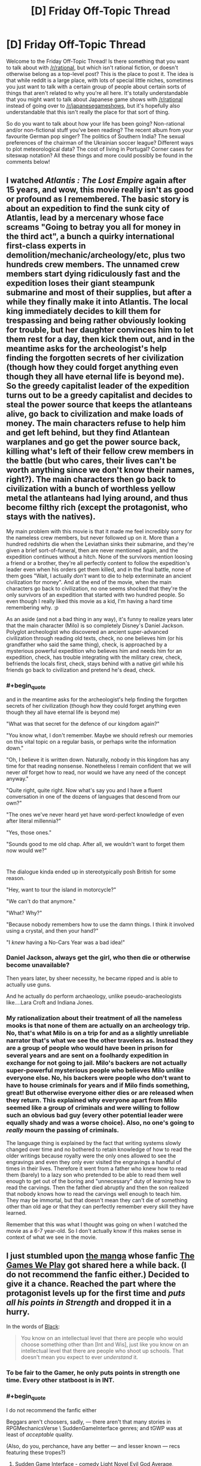 #+TITLE: [D] Friday Off-Topic Thread

* [D] Friday Off-Topic Thread
:PROPERTIES:
:Author: AutoModerator
:Score: 20
:DateUnix: 1469804684.0
:END:
Welcome to the Friday Off-Topic Thread! Is there something that you want to talk about with [[/r/rational]], but which isn't rational fiction, or doesn't otherwise belong as a top-level post? This is the place to post it. The idea is that while reddit is a large place, with lots of special little niches, sometimes you just want to talk with a certain group of people about certain sorts of things that aren't related to why you're all here. It's totally understandable that you might want to talk about Japanese game shows with [[/r/rational]] instead of going over to [[/r/japanesegameshows]], but it's hopefully also understandable that this isn't really the place for that sort of thing.

So do you want to talk about how your life has been going? Non-rational and/or non-fictional stuff you've been reading? The recent album from your favourite German pop singer? The politics of Southern India? The sexual preferences of the chairman of the Ukrainian soccer league? Different ways to plot meteorological data? The cost of living in Portugal? Corner cases for siteswap notation? All these things and more could possibly be found in the comments below!


** I watched /Atlantis : The Lost Empire/ again after 15 years, and wow, this movie really isn't as good or profound as I remembered. The basic story is about an expedition to find the sunk city of Atlantis, lead by a mercenary whose face screams "Going to betray you all for money in the third act", a bunch a quirky international first-class experts in demolition/mechanic/archeology/etc, plus two hundreds crew members. The unnamed crew members start dying ridiculously fast and the expedition loses their giant steampunk submarine and most of their supplies, but after a while they finally make it into Atlantis. The local king immediately decides to kill them for trespassing and being rather obviously looking for trouble, but her daughter convinces him to let them rest for a day, then kick them out, and in the meantime asks for the archeologist's help finding the forgotten secrets of her civilization (though how they could forget anything even though they all have eternal life is beyond me). So the greedy capitalist leader of the expedition turns out to be a greedy capitalist and decides to steal the power source that keeps the atlanteans alive, go back to civilization and make loads of money. The main characters refuse to help him and get left behind, but they find Atlantean warplanes and go get the power source back, killing what's left of their fellow crew members in the battle (but who cares, their lives can't be worth anything since we don't know their names, right?). The main characters then go back to civilization with a bunch of worthless yellow metal the atlanteans had lying around, and thus become filthy rich (except the protagonist, who stays with the natives).

My main problem with this movie is that it made me feel incredibly sorry for the nameless crew members, but never followed up on it. More than a hundred redshirts die when the Leviathan sinks their submarine, and they're given a brief sort-of-funeral, then are never mentioned again, and the expedition continues without a hitch. None of the survivors mention loosing a friend or a brother, they're all perfectly content to follow the expedition's leader even when his orders get them killed, and in the final battle, none of them goes "Wait, I actually /don't/ want to die to help exterminate an ancient civilization for money". And at the end of the movie, when the main characters go back to civilization, no one seems shocked that they're the only survivors of an expedition that started with two hundred people. So even though I really liked this movie as a kid, I'm having a hard time remembering why. :p

As an aside (and not a bad thing in any way), it's funny to realize years later that the main character (Milo) is so completely Disney's Daniel Jackson. Polyglot archeologist who discovered an ancient super-advanced civilization through reading old texts, check, no one believes him (or his grandfather who said the same thing), check, is approached by a mysterious powerful expedition who believes him and needs him for an expedition, check, has trouble integrating with the military crew, check, befriends the locals first, check, stays behind with a native girl while his friends go back to civilization and pretend he's dead, check.
:PROPERTIES:
:Author: CouteauBleu
:Score: 21
:DateUnix: 1469806226.0
:END:

*** #+begin_quote
  and in the meantime asks for the archeologist's help finding the forgotten secrets of her civilization (though how they could forget anything even though they all have eternal life is beyond me)
#+end_quote

"What was that secret for the defence of our kingdom again?"

"You know what, I don't remember. Maybe we should refresh our memories on this vital topic on a regular basis, or perhaps write the information down."

"Oh, I believe it is written down. Naturally, nobody in this kingdom has any time for that reading nonsense. Nonetheless I remain confident that we will never /all/ forget how to read, nor would we have any need of the concept anyway."

"Quite right, quite right. Now what's say you and I have a fluent conversation in one of the dozens of languages that descend from our own?"

"The ones we've never heard yet have word-perfect knowledge of even after literal millennia?"

"Yes, those ones."

"Sounds good to me old chap. After all, we wouldn't want to forget them now would we?"

* 
  :PROPERTIES:
  :CUSTOM_ID: section
  :END:
The dialogue kinda ended up in stereotypically posh British for some reason.
:PROPERTIES:
:Author: ZeroNihilist
:Score: 18
:DateUnix: 1469820193.0
:END:

**** "Hey, want to tour the island in motorcycle?"

"We can't do that anymore."

"What? Why?"

"Because nobody remembers how to use the damn things. I think it involved using a crystal, and then your hand?"

"I /knew/ having a No-Cars Year was a bad idea!"
:PROPERTIES:
:Author: CouteauBleu
:Score: 12
:DateUnix: 1469823610.0
:END:


*** Daniel Jackson, always get the girl, who then die or otherwise become unavailable?

Then years later, by sheer necessity, he became ripped and is able to actually use guns.

And he actually do perform archaeology, unlike pseudo-aracheologists like....Lara Croft and Indiana Jones.
:PROPERTIES:
:Author: hackerkiba
:Score: 12
:DateUnix: 1469809573.0
:END:


*** My rationalization about their treatment of all the nameless mooks is that none of them are actually on an archeology trip. No, that's what Milo is on a trip for and as a slightly unreliable narrator that's what we see the other travelers as. Instead they are a group of people who would have been in prison for several years and are sent on a foolhardy expedition in exchange for not going to jail. Milo's backers are not actually super-powerful mysterious people who believes Milo unlike everyone else. No, his backers were people who don't want to have to house criminals for years and if Milo finds something, great! But otherwise everyone either dies or are released when they return. This explained why everyone apart from Milo seemed like a group of criminals and were willing to follow such an obvious bad guy (every other potential leader were equally shady and was a worse choice). Also, no one's going to /really/ mourn the passing of criminals.

The language thing is explained by the fact that writing systems slowly changed over time and no bothered to retain knowledge of how to read the older writings because royalty were the only ones allowed to see the engravings and even they only ever visited the engravings a handful of times in their lives. Therefore it went from a father who knew how to read them (barely) to a lazy son who pretended to be able to read them well enough to get out of the boring and "unnecessary" duty of learning how to read the carvings. Then the father died abruptly and then the son realized that nobody knows how to read the carvings well enough to teach him. They may be immortal, but that doesn't mean they can't die of something other than old age or that they can perfectly remember every skill they have learned.

Remember that this was what I thought was going on when I watched the movie as a 6-7 year-old. So I don't actually know if this makes sense in context of what we see in the movie.
:PROPERTIES:
:Author: xamueljones
:Score: 5
:DateUnix: 1469889867.0
:END:


** I just stumbled upon [[http://kissmanga.com/Manga/The-Gamer/Vol-001-Ch-001-Read-Online?id=174343][the manga]] whose fanfic [[http://rationalreads.com/?#/works/104][The Games We Play]] got shared here a while back. (I do not recommend the fanfic either.) Decided to give it a chance. Reached the part where the protagonist levels up for the first time and /puts all his points in Strength/ and dropped it in a hurry.

In the words of [[http://slatestarcodex.com/2015/06/02/and-i-show-you-how-deep-the-rabbit-hole-goes/][Black]]:

#+begin_quote
  You know on an intellectual level that there are people who would choose something other than [Int and Wis], just like you know on an intellectual level that there are people who shoot up schools. That doesn't mean you expect to ever /understand/ it.
#+end_quote
:PROPERTIES:
:Author: Roxolan
:Score: 15
:DateUnix: 1469808230.0
:END:

*** To be fair to the Gamer, he only puts points in strength one time. Every other statboost is in INT.
:PROPERTIES:
:Author: legendofdrag
:Score: 16
:DateUnix: 1469809607.0
:END:


*** #+begin_quote
  I do not recommend the fanfic either
#+end_quote

Beggars aren't choosers, sadly, --- there aren't that many stories in RPGMechanicsVerse \ SuddenGameInterface genres; and tGWP was at least of /acceptable/ quality.

(Also, do you, perchance, have any better --- and lesser known --- recs featuring these tropes?)
:PROPERTIES:
:Author: OutOfNiceUsernames
:Score: 7
:DateUnix: 1469809306.0
:END:

**** Sudden Game Interface - comedy Light Novel Evil God Average, [[https://oniichanyamete.wordpress.com/index/evil-god-average/][translation here]], is pretty good. It's not at all serious, and if you try to take it seriously and expect rationality out of anyone you will not find it enjoyable, but it's still a short fun ride.
:PROPERTIES:
:Author: Escapement
:Score: 3
:DateUnix: 1469883640.0
:END:


**** I remember [[https://www.fanfiction.net/s/8096183/1/Harry-Potter-and-the-Natural-20][Harry Potter and the Natural 20]] being decent.
:PROPERTIES:
:Author: b_sen
:Score: 3
:DateUnix: 1469943942.0
:END:


**** I am also a fan of the genre, have some links.

[[https://forums.spacebattles.com/threads/ready-player-one-worm-the-gamer.331675/]] - low quality

[[https://forums.spacebattles.com/threads/shinobi-the-rpg-naruto-si.380860/]] - high quality

[[https://forums.spacebattles.com/threads/its-all-just-a-game-battletech-si.406971/]] - just started, low-medium quality

[[https://forums.spacebattles.com/threads/warlord-worm-alt-power-gamer-elements.397738/]] - medium quality

[[https://forums.spacebattles.com/threads/gaming-the-force-star-wars-gamer-si-oc.396951/]] - medium quality, sociopath SI, dead

[[https://forums.spacebattles.com/threads/aberration-worm-d-d.369992/page-191#post-22815177]] - high quality, D&D

[[https://www.fanfiction.net/s/4823029/1/Naruto-Game-of-the-Year-Edition]]

[[https://www.fanfiction.net/s/10574684/1/Naruto-The-Gamer-Files]] - medium quality, dead
:PROPERTIES:
:Author: FuguofAnotherWorld
:Score: 5
:DateUnix: 1469892934.0
:END:

***** Woah, that's quite the motherload! And mostly new too --- the only one I've already been through was Naruto:GotYE (which seemed like a crackfic to me). Thanks for the fresh supplies.
:PROPERTIES:
:Author: OutOfNiceUsernames
:Score: 2
:DateUnix: 1469903475.0
:END:


**** And preferably the kind that are either still being worked on or at least weren't dropped 3 chapters in as so many seem to be.
:PROPERTIES:
:Author: Cariyaga
:Score: 2
:DateUnix: 1469809728.0
:END:


**** It's not really "rational" at all, but I enjoyed the hell out of [[https://smile.amazon.com/Wrong-Pick-Girls-Dungeon-Vol/dp/0316339156/ref=sr_1_1?ie=UTF8&qid=1469835435&sr=8-1&keywords=danmachi][DanMachi]]. Very fun power fantasy Light Novel in an RPGMechanicsVerse. Was also adapted into an anime. I can send you the EPUBs if you have any interest.
:PROPERTIES:
:Author: Cuz_Im_TFK
:Score: 2
:DateUnix: 1469835669.0
:END:


**** [[http://kissmanga.com/Manga/Re-Monster][Re:Monster]] - what little of it there is - is not awful. Much wish-fulfillment power creep though, which is a problem plaguing this genre. [content warning: torture, cannibalism, off-screen rape, gender stereotypes.]

Sorry, "not awful" is the best I can do.
:PROPERTIES:
:Author: Roxolan
:Score: 1
:DateUnix: 1469810489.0
:END:


*** /Cough/. I don't remember him leveling up strength. Oh I'm sure he did once... he's just been pouring just about every point into Int ever since. Not that it actually seems to have made him much smarter. Int and Wis in video-games are just magic stats after all.

Besides, there's nothing you can't solve with BRUTE STRENGTH.
:PROPERTIES:
:Author: gabbalis
:Score: 7
:DateUnix: 1469809438.0
:END:

**** Wis is kinda hard to portray to be honest. Wisdom is basically making the right choices from the multiple options you are presented.
:PROPERTIES:
:Author: hackerkiba
:Score: 3
:DateUnix: 1469809853.0
:END:

***** In Ryuugi's "The Games We Play" Jaune primarily levels wis.

In "The Gamer" Han Jee-Han primarily levels int.

They both have trouble depicting increased intelligence, but again, I'm not certain what Int is even supposed to mean in The Gamer. It legitimately barely seems to be more than a magic stat, at least for Jee-Han. I mean I guess it's fine if Jee-Han isn't /supposed/ to get smarter with int boosts.
:PROPERTIES:
:Author: gabbalis
:Score: 8
:DateUnix: 1469810272.0
:END:

****** Int gain is a somewhat nebulous concept anyway. What would it mean for you to be smarter without actually knowing more? Increased working memory, greater ability to recognise cognitive biases that you already know, or perhaps simply the speed of your mental processes?

Stories that feature characters getting smarter usually take the Sherlock approach---they gain the ability to perform magical abductive reasoning (I wanted to just write "abductions", but that meaning of the word is decidedly less common) and an eidetic memory, even of things they saw /before/ the int upgrade (and, most often, never explicitly saw at all).

Actually modelling somebody's thought process and what they would get stuck on is really hard. We're poor predictors of our own future behaviour, let alone a stranger's.

One part that frustrated me about The Games We Play was that Jaune levelled int and wis so high that he effectively became psychic. That's not to mention his absurd perceptive abilities, which just kept getting closer and closer to omniscience unless the plot required him to not notice something. So Ryuugi mostly skipped illustrating his thought process and just outright handed down declarations of truth from on high.

Honestly though the thing that most frustrated me was the writing. Usually a few times per chapter he'd use the same conspicuous phrase or word in proximity. And the chapters which seemingly existed just to show off how badass the characters were ("It's apparently a tradition for large groups of ninja wizards to cause wanton destruction in a battle at funerals, so let's do that."), especially when those characters added almost nothing to the larger plot.

[[#s][Spoiler:]]

Oh and why, whenever Jaune levels more than once, does it say "Your level has increased by one!" multiple times? Why not "Your level has increased by 7" or at least don't specify "by one".

Eh, I could gripe about this story for a long time. It needs a brutal edit before I'd recommend it.
:PROPERTIES:
:Author: ZeroNihilist
:Score: 4
:DateUnix: 1469821728.0
:END:

******* Daily update of one thousand words breakneck speed tend to do that to a story, I guess.

It was good at getting Ryuugi to complete a story, if nothing else.
:PROPERTIES:
:Author: hackerkiba
:Score: 6
:DateUnix: 1469828281.0
:END:


******* #+begin_quote
  Oh and why, whenever Jaune levels more than once, does it say "Your level has increased by one!" multiple times? Why not "Your level has increased by 7" or at least don't specify "by one".
#+end_quote

That's actually a reference to how at least some (MMO)RPGs work. The default scripted response is to inform the player whenever they manage to push [[http://imgur.com/a/amnkG][the ever-so-slowly crawling]]^{1} experience bar over the edge and get a Level Up, so if you manage to kill mobs [[http://imgur.com/a/9SU78][that are significantly stronger]] than your player character, it's possible^{2} you'll insta-jump through several levels at once.

So players get classically conditioned to salivate at those delicious multiple Level Up notification lines,^{3} written in that sexy status message font and colour.

--------------

^{1} “/[[http://gamedevelopment.tutsplus.com/articles/numbers-getting-bigger-the-design-and-math-of-incremental-games--cms-24023][Numbers Getting Bigger: The Design and Math of Incremental Games]]/”

^{2} depending on the game --- for instance in Lineage a too-large level gap between your PC and the mob, even if it was in favour of the mob, [[https://l2wiki.com/Battle#1._Target][would penalize your exp and loot rates.]]

^{3} especially in games with [[http://wiki.infinitymu.net/index.php?title=Level_Reset][Soft Reset]]
:PROPERTIES:
:Author: OutOfNiceUsernames
:Score: 3
:DateUnix: 1469906438.0
:END:


**** [[http://imgur.com/a/oLs9s][From chapter 1]]. Good to know he mends his ways.
:PROPERTIES:
:Author: Roxolan
:Score: 2
:DateUnix: 1469810123.0
:END:


*** Agreed on The Games We Play. It's pretty slow-paced, but the real problem is that Jaune is completely out of character, even considering the INT and WIS boosts. Which is fine IMO when, like in HPMOR, the character getting replaced is boring, but I felt like the new Jaune in this fic was less interesting. I prefer Ryuugi's Prytaneum, where Percy Jackson retains his most important character traits.
:PROPERTIES:
:Author: Timewinders
:Score: 3
:DateUnix: 1469818806.0
:END:


*** Power creep became apathy for me, so I dropped the TGWP for that reason.
:PROPERTIES:
:Author: hackerkiba
:Score: 1
:DateUnix: 1469809466.0
:END:


** I have collected some information about the [[http://orangemind.io/post/rick-and-morty-writers-room][writing process on Rick and Morty]], I think you guys will find it interesting. Also I have just launched a [[http://blog.digitalmind.io][blog]] about AI and Deep Learning, I think you will find it interesting as well. I'm actively learning about the subject, and I'm planning to post everything I know.

Also, can somebody recommend some good rational urban fantasy?
:PROPERTIES:
:Author: raymestalez
:Score: 6
:DateUnix: 1469812074.0
:END:

*** [deleted]
:PROPERTIES:
:Score: 14
:DateUnix: 1469818434.0
:END:

**** Thanks a lot, never heard of it, will check it out!

Edit: oh, looks like there's an audiobook. Nice.
:PROPERTIES:
:Author: raymestalez
:Score: 2
:DateUnix: 1469818780.0
:END:

***** [deleted]
:PROPERTIES:
:Score: 6
:DateUnix: 1469820147.0
:END:

****** I've been mainlining these in background at work and I will second the endorsement.

The bad: They are a little trope heavy and formulaic and there are some annoyingly 2 dimensional background characters.

The good: The story is often solvable, not sure if always but often. You have an great exploration of [[http://tvtropes.org/pmwiki/pmwiki.php/Main/UselessSuperpowers][magic is useless]] in Dresden's finances. A rational but still emotionally irrational protagonist who knows his flaws and tries to deal with them. [[#s][Bob]]
:PROPERTIES:
:Author: Empiricist_or_not
:Score: 3
:DateUnix: 1469830617.0
:END:

******* I would recommend [[https://forums.spacebattles.com/threads/a-song-of-ice-and-fires-that-werent-all-my-fault-asoiaf-dresden-files.336499/][A Song of Ice and Fires That Weren't All My fault (ASOIAF/Dresden Files)]] once you are caught up. Good insertion of Dresden into the ASOIAF verse.
:PROPERTIES:
:Score: 2
:DateUnix: 1469831631.0
:END:

******** In comparison what did you think of a wizard named Harry? It's what got me to try Storm front (I like Dresden's sardonic humor). I'm on White knight and a have a bit of a way to go.
:PROPERTIES:
:Author: Empiricist_or_not
:Score: 2
:DateUnix: 1469832975.0
:END:

********* I have not read that one, Ill have to check it out.

I love that it starts with Harry in a burning building.
:PROPERTIES:
:Score: 1
:DateUnix: 1469833098.0
:END:


*** Ok, you've got a blog reader, but be warned...
:PROPERTIES:
:Score: 2
:DateUnix: 1469820706.0
:END:


*** If you are going to be writing explanations for beginners, have you considered posting them to [[https://arbital.com/][Arbital]]? It's like a wiki, but with multiple explanations of any given topic tailored to the audience depending on your background knowledge. Eliezer Yudkowsky is part of the group of people who are working on it.
:PROPERTIES:
:Author: xamueljones
:Score: 2
:DateUnix: 1469891919.0
:END:


** I was dragged out to see [[http://www.imdb.com/title/tt2660888][the newest /Star Trek/ movie]] in a theater. I disliked it less than I disliked the other two reboot movies (for which I /also/ was dragged to a theater...), I think--though, at this point, my memories of the other two movies are /quite/ fuzzy.

A thought that crossed my mind many times in the course of the movie was that it was a gigantic waste of money to have a zillion fancy visual effects when I wasn't enjoying /watching/ the movie any more than I would have enjoyed /reading/ [[https://www.goodreads.com/book/show/263012][a random /Star Wars/ novel]]. I can visualize the /Enterprise/ just as well as I can visualize the /Millennium Falcon/--a zillion enemy-of-the-week fightercraft in swarm formation as well as an endless fleet of coralskippers coordinated by a yammosk--James Kirk as well as Corran Horn. Once the basic images have been established--once the reader has something on which he can base the vision of his mind's eye (maybe nothing more than a book's front cover and back cover)--expensive sounds and images are no longer necessary.

(I've seen people on this site make jokes about how GIF files are the new silent movies--but where are all the totally-silent, impeccably-subtitled, feature-length animations in GIF style? Sigh...)

--------------

Where, /exactly,/ is the boundary between "troll" and "attention whore"?

Options...\\
- A troll /lies/ to get [[http://knowyourmeme.com/memes/you-here-s-your-you][(You)]]s, while an attention whore is /perfectly truthful./\\
- A troll comments with the /intent/ to split the community into factions of a flame war, while an attention whore just wants to get /recognition/ for himself and doesn't expect his actions to have any major effect on the people with whom he's interacting.

Do other differentiations exist?

--------------

[[http://www.fimfiction.net/blog/656630][A funny note on the occasional problems of using a website superior to FanFiction.net]]: Try comparing [[http://www.fimfiction.net][FIMFiction.net's default front page]] to [[https://www.fanfiction.net/anime/Naruto][the default front page of FanFiction.net's /Naruto/ section]].

(When I checked the latter page, I was somewhat surprised to see /several/ non-English stories--Indonesian, Spanish, and Portuguese. The numbers do check out, though: FanFiction.net has 281k Naruto stories in English, 41k in Spanish, 39k in /Indonesian,/ and 12k in Portuguese. How often do you hear about /Indonesia/ in contexts other than "largest Muslim population in the world", "giant forest fires blowing smoke to neighbors", and "hurricane/tsunami target"? I, at least, found it somewhat interesting.)

--------------

Fun fact: [[http://www.ncbi.nlm.nih.gov/pmc/articles/PMC2730237][A probably-indigenous disease called "cocoliztli" apparently killed twice as many Mesoamerican natives as European smallpox did.]]

--------------

I have a few fanfiction ideas on [[https://www.fanfiction.net/u/4098737][my FanFiction.net profile]], if anyone wants to use them. Just last week, Facebook's "On This Day" feature reminded me of an idea that I posted two years ago to that site, but had forgotten!

(Some are more complete than others. Contrary to what you might expect, barely half of them are based on /[[https://www.fanfiction.net/s/5193644][Time Braid]]/. ;-) )

--------------

[[http://i.imgur.com/FqiO2vu.png][Editing webpages before taking screenshots of them]] really is /quite/ fun.

[[http://i.imgur.com/HY8D3pX.png][Never take a screenshot at face value!]] Only [[http://archive.is][archival sites]] can be trusted.

(I wonder--are there people who manufacture totally-fake 4chan screenshots for easy karma on [[/r/4chan][r/4chan]]?)
:PROPERTIES:
:Author: ToaKraka
:Score: 9
:DateUnix: 1469805117.0
:END:

*** I think you underestimate the impact that audio and visual stimulus can have, or possibly just experience it differently from other people. A well-shot action sequence uses a vocabulary and grammar that works on a largely subconscious level, and which other mediums have only partial access to. The methods of invoking a feeling of, say, claustrophobia are completely different in film and prose.

Edit: I just realized I'm repeating Marshall McLuhan's "the medium is the message".
:PROPERTIES:
:Author: alexanderwales
:Score: 16
:DateUnix: 1469809195.0
:END:

**** To build on this, have you ever seen the youtube channel [[https://www.youtube.com/watch?v=3FOzD4Sfgag][Every Frame a Painting]], [[/u/ToaKraka]]? It does a great job of showing how, in the hands of a competent screen writer and director, visual and audio can communicate a hundred thousand subtle and meaningful ideas in ways that are unique to the medium. The above linked example goes to a video on comedy, but he has a ton of others to show it in other ways too.

The key word there of course is /competent,/ which might be better phrased as "exceptional." I know many people who like Abrams as a director, but personally I've found him mediocre at best. He's never "wow"ed me with his directing, for all the fancy visual effects and cutting edge CGI.
:PROPERTIES:
:Author: DaystarEld
:Score: 10
:DateUnix: 1469810489.0
:END:


**** #+begin_quote
  I think you underestimate the impact that audio and visual stimulus can have
#+end_quote

I don't deny that visuals /can/ have an impact. For example, I consider the opening scene of /[[http://www.imdb.com/title/tt0811080][Speed Racer]]/ to be /at least/ as awesome as [[https://www.fanfiction.net/s/5193644/27][the fight between Sakura and the Zombie Combo in /Time Braid/]]. However, these are /outliers./ When the /average/ orgy of visual effects and the /average/ literary action scene are equivalent in impact, and the visual effects are significantly more expensive than the simple words, spending extra money on visual effects doesn't make much sense.

The same response can serve to counter [[/u/DaystarEld][u/DaystarEld]]'s contribution. In my opinion, subtle implications can be made in books just as well as they can be made with movies.
:PROPERTIES:
:Author: ToaKraka
:Score: 2
:DateUnix: 1469811294.0
:END:

***** Subtle implications can be made in books, but I would argue that certain implications can be made much more elegantly and powerfully in visual medium, to the point that I can't think off the top of my head of ever seeing equivalents to them in books.

Take comedy again as an example. As demonstrated to some extent in the linked video, most movies rely almost completely on dialogue and absurd events or obvious visual gags for comedy, because they're written as screenplays, which have access to all the same things books do, just without narration. A great director can inject comedy in tiny things, subtle absurdity in quick movements and camera shots and sound effects, that just can't be done with narration in a book. Or at least, I've never seen it done well.

I'm interested to know, what are some of your favorite comedy movies and books? How would you compare them?
:PROPERTIES:
:Author: DaystarEld
:Score: 6
:DateUnix: 1469812520.0
:END:

****** #+begin_quote
  I'm interested to know, what are some of your favorite comedy movies and books? How would you compare them?
#+end_quote

I bother to seek out neither literature nor video that's /focused/ on humor, since I've had such lackluster experiences with the genre. Off the top of my head, I remember finding particularly funny [[https://www.fanfiction.net/s/6466185][the /Harry the Hufflepuff/ series]], /[[https://www.fanfiction.net/s/8096183][Harry Potter and the Natural 20]]/, and /[[https://www.fanfiction.net/s/10677106][Seventh Horcrux]]/ (as well as a few short /Friendship Is Magic/ crack-fics) in literature, and /[[http://www.imdb.com/title/tt0412142][House]]/, many /[[https://en.wikipedia.org/wiki/The_Three_Stooges][The Three Stooges]]/ short films, and some /[[https://en.wikipedia.org/wiki/Laurel_and_Hardy][Laurel and Hardy]]/ short films in video. Out of that list, I'd /very tentatively/ estimate that the /The Three Stooges/ films are the funniest and /Seventh Horcrux/ is the second-most-funny.
:PROPERTIES:
:Author: ToaKraka
:Score: 1
:DateUnix: 1469814705.0
:END:

******* Hmm, so maybe I've been going about this in the wrong genre if those are your favorite comedic movies/shows. I was going to make some direct comparisons between, say, the comics of Scott Pilgrim vs the World and the movie, or the book Big Trouble and the movie, but it seems like it would be fair to say your favorite non-written comedies center around witty dialogue (for House) and slapstick (for Three Stooges/Laurel&Hardy)?

Actually maybe I can do it this way after all. Think of facial expressions that have made you laugh, or body language that an actor did that was particularly humorous. Have you ever enjoyed any Charlie Chaplin? In particular I'm thinking of the way he runs, which always makes me grin, or how he turns corners with a kind of skidding hop on one foot, one hand clutching his hat as the other holds his cane.

Sure, you can describes these things through the written word... I just did, at the most basic level, to put some kind of picture in your head and communicate the basic idea. But I'd contend that the exact mannerism of Charlie Chaplin could never be captured by words alone in as short and effective a way as he can portray it on screen, robbing him of many unique aspects of his humor. A split second of movement that can take a paragraph to describe is often much funnier visually in the context and moment you see it in, compared to the written word.
:PROPERTIES:
:Author: DaystarEld
:Score: 1
:DateUnix: 1469815780.0
:END:

******** #+begin_quote
  It seems like it would be fair to say your favorite non-written comedies center around witty dialogue (for House) and slapstick (for Three Stooges/Laurel&Hardy)?
#+end_quote

I guess.

#+begin_quote
  Have you ever enjoyed any Charlie Chaplin?
#+end_quote

I don't think I've seen any Charlie Chaplin movies. Your description does, however, put me in mind of [[https://en.wikipedia.org/wiki/Buster_Keaton][Buster Keaton]] in /The General/ and /Steamboat Bill Jr./, which I enjoyed. Yes, that's a style of humor that's different from the humor in /Seventh Horcrux/, while still equivalent to the latter in quality. Still--how expensive were the stunts in Keaton's films, when compared with the negligible sum that the writing of /Seventh Horcrux/ cost?

#+begin_quote
  Think of facial expressions that have made you laugh, or body language that an actor did that was particularly humorous.
#+end_quote

For facial-expression humor, [[https://www.youtube.com/playlist?list=PL34C1F26D03F5F9B8][the Half in the Bag series]] (humorous movie reviews, bookended by humorous skits) is the only example that comes to mind. In my opinion, however, the reviewers' mugging at the camera is a /very/ minor component of the show's humor, in comparison with their intentionally-exaggerated tones of voice. Even in this example, whether or not the cost of constructing and maintaining a studio and props is worth a few funny facial expressions is, in my opinion, highly debatable.
:PROPERTIES:
:Author: ToaKraka
:Score: 1
:DateUnix: 1469816731.0
:END:

********* #+begin_quote
  Still--how expensive were the stunts in Keaton's films, when compared with the negligible sum that the writing of Seventh Horcrux cost?
#+end_quote

This is a good point, but a different point than the one I was making. I definitely agree that as a matter of pure cost-per-laugh, movies will likely always be more expensive than any written story, in some cases astronomically so. Same goes for other genres.

But the experience itself is still unique, regardless of cost effectiveness, and that has its own value to many people, and its own premium. Besides which, you're generally paying a fraction of the difference in seeing a movie vs buying a book (putting fanfiction aside for a moment), so the cost-to-laugh for the consumer is likely not an issue, while for successful movies the scale of its popularity makes up for the cost of production.

As for free fanfiction, I guess there's an equivalent in free online videos. I've always enjoyed this video as a clever bit of dialogue-less humor.

[[http://youtu.be/oP59tQf_njc]]

There are other examples that can be used, but the unique blend of body language and music/sound accompanying the action makes it very hard to duplicate that particular experience through written word.

It likely cost the producers far more to film and edit than it did to write it. But I think there would have been something lost in translation to even the most imaginative reader. As an aesthetic experience, visual/audial media can present very unique moments compared to the written word, just like the written word can in different moments.
:PROPERTIES:
:Author: DaystarEld
:Score: 2
:DateUnix: 1469821603.0
:END:


***** See also: [[http://lesswrong.com/lw/dr/generalizing_from_one_example/][the incredibly wide variability in individuals' visual imagery]]. I enjoy reading fiction a lot, but there's nothing visual about the experience. If I want a visual experience I /have/ to go to a movie.

#+begin_quote
  once the reader has something on which he can base the vision of his mind's eye
#+end_quote

[[https://www.facebook.com/notes/blake-ross/aphantasia-how-it-feels-to-be-blind-in-your-mind/10156834777480504/][Not everyone /has/ a mind's eye]], and even among those who do, many would not be able to generate an entire movie in their heads based on a printed story plus a front and back cover.
:PROPERTIES:
:Author: thecommexokid
:Score: 5
:DateUnix: 1469814450.0
:END:

****** #+begin_quote
  Many would not be able to generate an entire movie in their heads based on a printed story plus a front and back cover.
#+end_quote

I myself can't claim to have a better imagination than what's necessary to generate a single cartoonish freeze-frame image at a time. Still, even a fleeting glimpse (mostly copied from memories of Sasuke's fight with Deidara in the anime) of [[https://www.fanfiction.net/s/5193644/22][Cursed-Seal Sasuke sheltering himself with his wings from Sakura's assault in order to form hand-seals]] is /very/ satisfying.
:PROPERTIES:
:Author: ToaKraka
:Score: 1
:DateUnix: 1469814926.0
:END:


*** troll: maliciously motivated attention whore: selfishly motivated

At least, that's the best definition I can think of for it.
:PROPERTIES:
:Author: Cariyaga
:Score: 8
:DateUnix: 1469805910.0
:END:

**** IMO, a troll is a subset of the attention whore set. A troll is both selfishly and maliciously motivated while an attention whore may not be outright malicious.
:PROPERTIES:
:Author: appropriate-username
:Score: 2
:DateUnix: 1469807917.0
:END:

***** There may be big overlaps but it's not a subset. A troll may not care at all whether they're personally getting attention, as long as the community burns down around them.
:PROPERTIES:
:Author: Roxolan
:Score: 3
:DateUnix: 1469809816.0
:END:


***** How do trolls relate to attention whores at all?

I'd place them as a subset of emotional sadists.
:PROPERTIES:
:Author: gabbalis
:Score: 1
:DateUnix: 1469809737.0
:END:


*** But the Star Trek movie had those adorable babboon-armadillo aliens! How can you not want to take one home as a pet?

And I guess they managed to half-ass an ideological conflict in there, too.
:PROPERTIES:
:Score: 2
:DateUnix: 1469820793.0
:END:


** Over on the [[https://discordapp.com/channels/196309529850281984/196309529850281984][Discord]] that about 20 or so people from [[/r/rational]] are on - mainly for pen and paper D&D games - there is a game seeking players. The plan is for there to be between 2 and 3 parties of 4-5 playing either Don't Rest Your Head, Don't Lose Your Mind, or Dragonball Z Fusion, depending on player vote. We've got around 5 players so far and the relevant channel is called unk-looking-for-group. Players who are interested please register your interest.

Also the channel somegodssomewhere are interested in more players to play The Fragile Gods of Somewhere. More information may be found in the appropriate channels.
:PROPERTIES:
:Author: FuguofAnotherWorld
:Score: 3
:DateUnix: 1469892069.0
:END:


** Where can I find a good naruto canon timeline? I'm mostly concerned with events that happened before the start of the show/book, covering the time between the founding of the villages and Naruto's birth. Here's one that starts when the birth of the Sannin [[http://img03.deviantart.net/ff11/i/2012/065/5/e/naruto_timeline_sketch_by_jesterry-d4rwdhg.jpg][(link)]] but seems to have some confusion about some things (like when Orochimaru flees Konoha) and doesn't go back to the founding. This one [[http://img04.deviantart.net/6828/i/2014/069/5/d/rough_naruto_timeline_by_silver_queen-d79n3cc.png][(link)]], written by a prolific Naruto fic author, seems to be the best I can find. What do you use when you write Naruto fic?
:PROPERTIES:
:Author: blazinghand
:Score: 1
:DateUnix: 1469821534.0
:END:

*** [[http://naruto.wikia.com/wiki/User:ShounenSuki/Timeline][This one]] was made by [[http://naruto.wikia.com/wiki/User:ShounenSuki][a moderator]] of [[http://naruto.wikia.com][the Naruto Wikia]], and includes both citations and explanations of reasoning in footnotes.
:PROPERTIES:
:Author: ToaKraka
:Score: 2
:DateUnix: 1469833104.0
:END:
